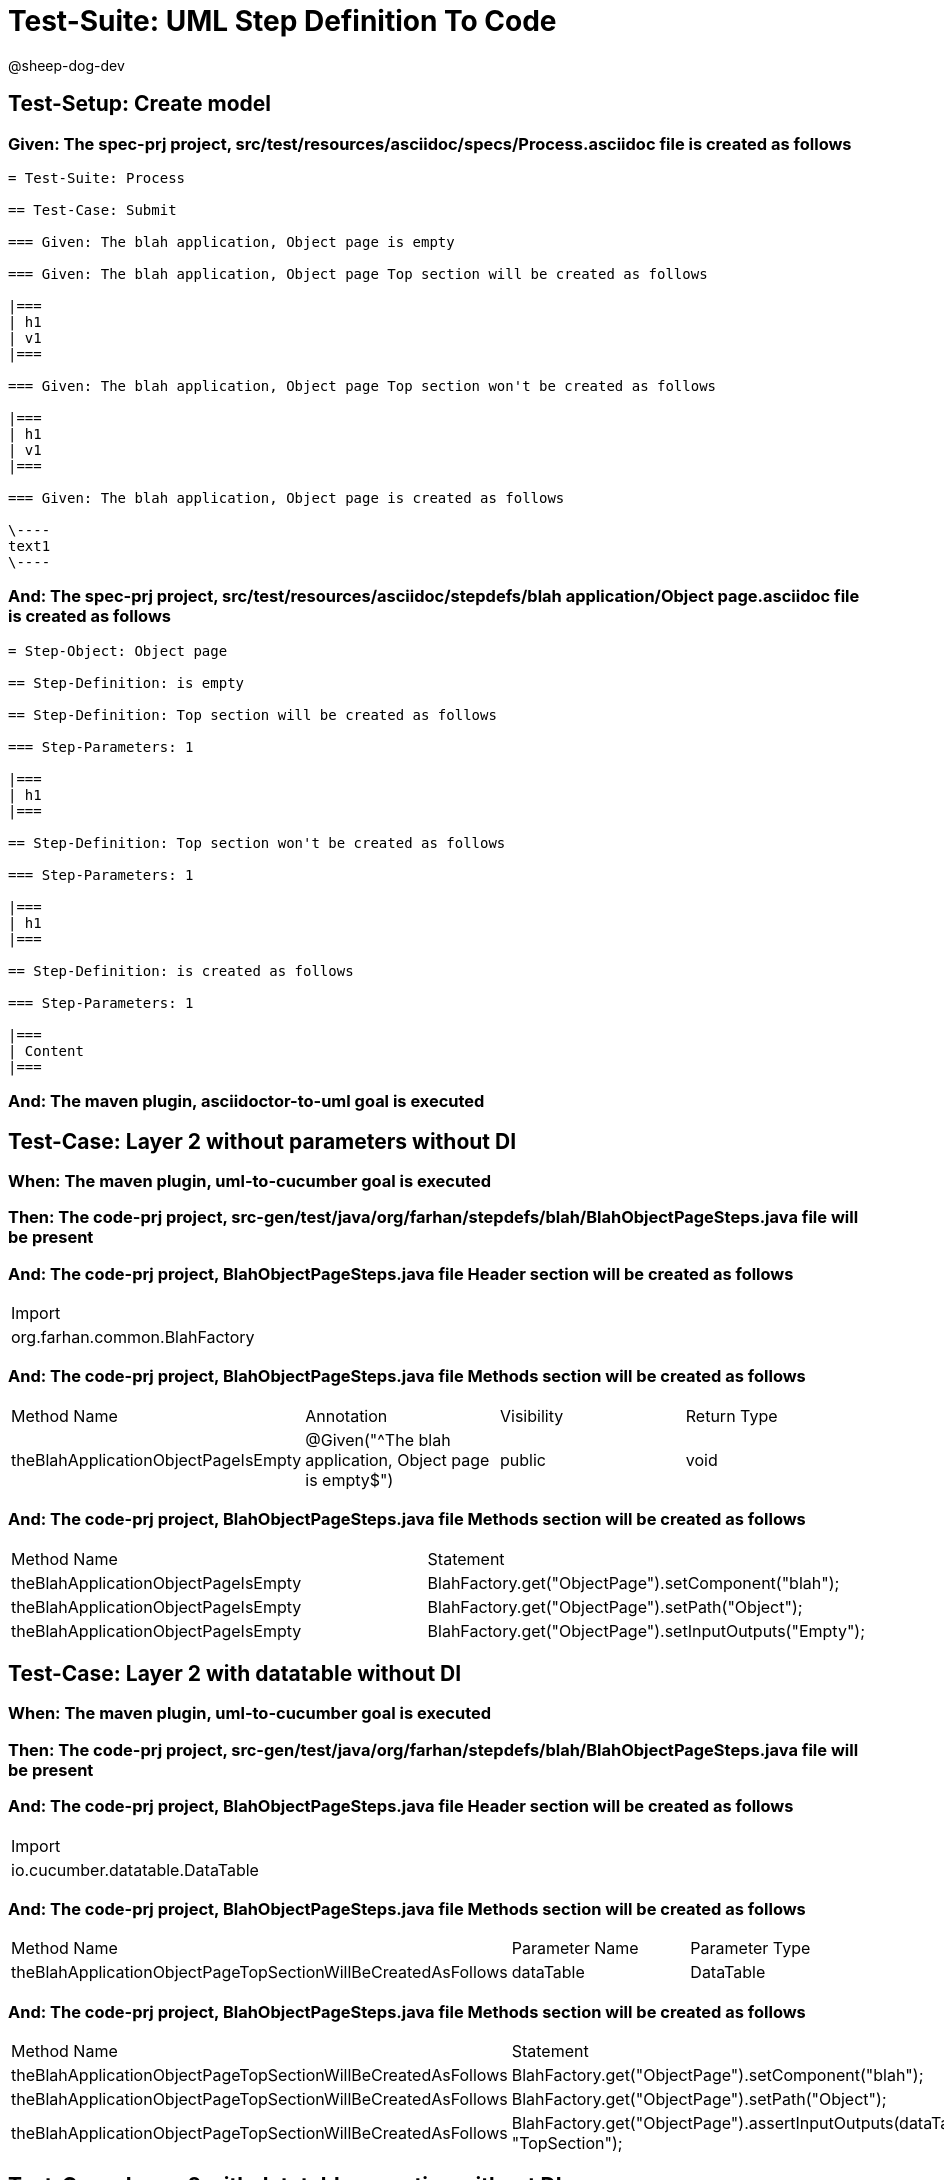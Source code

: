= Test-Suite: UML Step Definition To Code

@sheep-dog-dev

== Test-Setup: Create model

=== Given: The spec-prj project, src/test/resources/asciidoc/specs/Process.asciidoc file is created as follows

----
= Test-Suite: Process

== Test-Case: Submit

=== Given: The blah application, Object page is empty

=== Given: The blah application, Object page Top section will be created as follows

|===
| h1
| v1
|===

=== Given: The blah application, Object page Top section won't be created as follows

|===
| h1
| v1
|===

=== Given: The blah application, Object page is created as follows

\----
text1
\----
----

=== And: The spec-prj project, src/test/resources/asciidoc/stepdefs/blah application/Object page.asciidoc file is created as follows

----
= Step-Object: Object page

== Step-Definition: is empty

== Step-Definition: Top section will be created as follows

=== Step-Parameters: 1

|===
| h1
|===

== Step-Definition: Top section won't be created as follows

=== Step-Parameters: 1

|===
| h1
|===

== Step-Definition: is created as follows

=== Step-Parameters: 1

|===
| Content
|===
----

=== And: The maven plugin, asciidoctor-to-uml goal is executed

== Test-Case: Layer 2 without parameters without DI

=== When: The maven plugin, uml-to-cucumber goal is executed

=== Then: The code-prj project, src-gen/test/java/org/farhan/stepdefs/blah/BlahObjectPageSteps.java file will be present

=== And: The code-prj project, BlahObjectPageSteps.java file Header section will be created as follows

|===
| Import                       
| org.farhan.common.BlahFactory
|===

=== And: The code-prj project, BlahObjectPageSteps.java file Methods section will be created as follows

|===
| Method Name                         | Annotation                                             | Visibility | Return Type
| theBlahApplicationObjectPageIsEmpty | @Given("^The blah application, Object page is empty$") | public     | void       
|===

=== And: The code-prj project, BlahObjectPageSteps.java file Methods section will be created as follows

|===
| Method Name                         | Statement                                              
| theBlahApplicationObjectPageIsEmpty | BlahFactory.get("ObjectPage").setComponent("blah");    
| theBlahApplicationObjectPageIsEmpty | BlahFactory.get("ObjectPage").setPath("Object");       
| theBlahApplicationObjectPageIsEmpty | BlahFactory.get("ObjectPage").setInputOutputs("Empty");
|===

== Test-Case: Layer 2 with datatable without DI

=== When: The maven plugin, uml-to-cucumber goal is executed

=== Then: The code-prj project, src-gen/test/java/org/farhan/stepdefs/blah/BlahObjectPageSteps.java file will be present

=== And: The code-prj project, BlahObjectPageSteps.java file Header section will be created as follows

|===
| Import                         
| io.cucumber.datatable.DataTable
|===

=== And: The code-prj project, BlahObjectPageSteps.java file Methods section will be created as follows

|===
| Method Name                                                  | Parameter Name | Parameter Type
| theBlahApplicationObjectPageTopSectionWillBeCreatedAsFollows | dataTable      | DataTable     
|===

=== And: The code-prj project, BlahObjectPageSteps.java file Methods section will be created as follows

|===
| Method Name                                                  | Statement                                                                 
| theBlahApplicationObjectPageTopSectionWillBeCreatedAsFollows | BlahFactory.get("ObjectPage").setComponent("blah");                       
| theBlahApplicationObjectPageTopSectionWillBeCreatedAsFollows | BlahFactory.get("ObjectPage").setPath("Object");                          
| theBlahApplicationObjectPageTopSectionWillBeCreatedAsFollows | BlahFactory.get("ObjectPage").assertInputOutputs(dataTable, "TopSection");
|===

== Test-Case: Layer 2 with datatable, negative without DI

=== When: The maven plugin, uml-to-cucumber goal is executed

=== Then: The code-prj project, src-gen/test/java/org/farhan/stepdefs/blah/BlahObjectPageSteps.java file will be present

=== And: The code-prj project, BlahObjectPageSteps.java file Methods section will be created as follows

|===
| Method Name                                                  | Statement                                                                       
| theBlahApplicationObjectPageTopSectionWontBeCreatedAsFollows | BlahFactory.get("ObjectPage").setComponent("blah");                             
| theBlahApplicationObjectPageTopSectionWontBeCreatedAsFollows | BlahFactory.get("ObjectPage").setPath("Object");                                
| theBlahApplicationObjectPageTopSectionWontBeCreatedAsFollows | BlahFactory.get("ObjectPage").assertInputOutputs(dataTable, "TopSection", true);
|===

== Test-Case: Layer 2 with docstring without DI

=== When: The maven plugin, uml-to-cucumber goal is executed

=== Then: The code-prj project, src-gen/test/java/org/farhan/stepdefs/blah/BlahObjectPageSteps.java file will be present

=== And: The code-prj project, BlahObjectPageSteps.java file Methods section will be created as follows

|===
| Method Name                                    | Parameter Name | Parameter Type
| theBlahApplicationObjectPageIsCreatedAsFollows | docString      | String        
|===

=== And: The code-prj project, BlahObjectPageSteps.java file Methods section will be created as follows

|===
| Method Name                                    | Statement                                                           
| theBlahApplicationObjectPageIsCreatedAsFollows | BlahFactory.get("ObjectPage").setComponent("blah");                 
| theBlahApplicationObjectPageIsCreatedAsFollows | BlahFactory.get("ObjectPage").setPath("Object");                    
| theBlahApplicationObjectPageIsCreatedAsFollows | BlahFactory.get("ObjectPage").setInputOutputs("Content", docString);
|===

== Test-Case: Layer 3

=== When: The maven plugin, uml-to-cucumber goal is executed

=== Then: The code-prj project, src-gen/test/java/org/farhan/objects/blah/ObjectPage.java file will be present

=== And: The code-prj project, ObjectPage.java file Methods section will be created as follows

|===
| Method Name              | Visibility | Return Type | Parameter Name | Parameter Type        
| setEmpty                 | public     | void        | keyMap         | HashMap{String,String}
| assertTopSectionNegative | public     | void        | keyMap         | HashMap{String,String}
| assertTopSectionH1       | public     | void        | keyMap         | HashMap{String,String}
| setContent               | public     | void        | keyMap         | HashMap{String,String}
|===

== Test-Case: Layer 2 without parameters with spring

=== When: The maven plugin, uml-to-cucumber-spring goal is executed

=== Then: The code-prj project, src-gen/test/java/org/farhan/stepdefs/blah/BlahObjectPageSteps.java file will be present

=== And: The code-prj project, BlahObjectPageSteps.java file Header section will be created as follows

|===
| Import                            
| org.farhan.common.TestSteps       
| org.farhan.objects.blah.ObjectPage
|===

=== And: The code-prj project, BlahObjectPageSteps.java file Header section will be created as follows

|===
| Extends  
| TestSteps
|===

=== And: The code-prj project, BlahObjectPageSteps.java file Header section will be created as follows

|===
| Constructor Name    | Statement     
| BlahObjectPageSteps | super(object);
|===

=== And: The code-prj project, BlahObjectPageSteps.java file Methods section will be created as follows

|===
| Method Name                         | Statement                       
| theBlahApplicationObjectPageIsEmpty | object.setComponent("blah");    
| theBlahApplicationObjectPageIsEmpty | object.setPath("Object");       
| theBlahApplicationObjectPageIsEmpty | object.setInputOutputs("Empty");
|===

== Test-Case: Layer 2 without parameters with guice

=== When: The maven plugin, uml-to-cucumber-guice goal is executed

=== Then: The code-prj project, src-gen/test/java/org/farhan/stepdefs/blah/BlahObjectPageSteps.java file will be present

=== And: The code-prj project, BlahObjectPageSteps.java file Header section will be created as follows

|===
| Import                          
| com.google.inject.Inject        
| io.cucumber.guice.ScenarioScoped
|===

=== And: The code-prj project, BlahObjectPageSteps.java file Header section will be created as follows

|===
| Class Annotation
| ScenarioScoped  
|===

=== And: The code-prj project, BlahObjectPageSteps.java file Header section will be created as follows

|===
| Constructor Name    | Constructor Annotation
| BlahObjectPageSteps | Inject                
|===

=== And: The code-prj project, BlahObjectPageSteps.java file Methods section will be created as follows

|===
| Method Name                         | Statement                       
| theBlahApplicationObjectPageIsEmpty | object.setComponent("blah");    
| theBlahApplicationObjectPageIsEmpty | object.setPath("Object");       
| theBlahApplicationObjectPageIsEmpty | object.setInputOutputs("Empty");
|===

